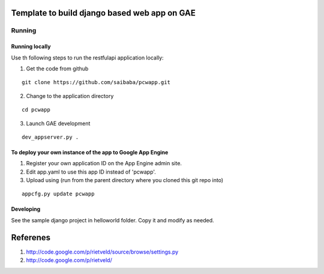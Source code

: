 =============================================
Template to build django based web app on GAE
=============================================

Running
=======

Running locally
---------------

Use th following steps to run the restfulapi application locally:

1) Get the code from github

::

   git clone https://github.com/saibaba/pcwapp.git


2) Change to the application directory

::

  cd pcwapp


3) Launch GAE development

::

  dev_appserver.py .


To deploy your own instance of the app to Google App Engine
-----------------------------------------------------------

1. Register your own application ID on the App Engine admin site.
2. Edit app.yaml to use this app ID instead of 'pcwapp'.
3. Upload using (run from the parent directory where you cloned this git repo into)

::

  appcfg.py update pcwapp


Developing
----------

See the sample django project in helloworld folder. Copy it and modify as needed.

=========
Referenes
=========

1) http://code.google.com/p/rietveld/source/browse/settings.py
2) http://code.google.com/p/rietveld/
